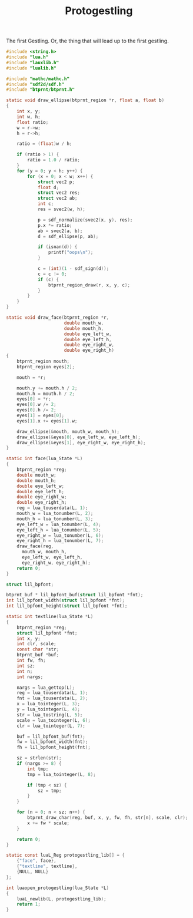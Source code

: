 #+TITLE: Protogestling
The first Gestling. Or, the thing that will lead up to the
first gestling.

#+NAME: protogestling.c
#+BEGIN_SRC c :tangle protogestling/protogestling.c
#include <string.h>
#include "lua.h"
#include "lauxlib.h"
#include "lualib.h"

#include "mathc/mathc.h"
#include "sdf2d/sdf.h"
#include "btprnt/btprnt.h"

static void draw_ellipse(btprnt_region *r, float a, float b)
{
    int x, y;
    int w, h;
    float ratio;
    w = r->w;
    h = r->h;

    ratio = (float)w / h;

    if (ratio > 1) {
        ratio = 1.0 / ratio;
    }
    for (y = 0; y < h; y++) {
        for (x = 0; x < w; x++) {
            struct vec2 p;
            float d;
            struct vec2 res;
            struct vec2 ab;
            int c;
            res = svec2(w, h);

            p = sdf_normalize(svec2(x, y), res);
            p.x *= ratio;
            ab = svec2(a, b);
            d = sdf_ellipse(p, ab);

            if (isnan(d)) {
                printf("oops\n");
            }

            c = (int)(1 - sdf_sign(d));
            c = c != 0;
            if (c) {
                btprnt_region_draw(r, x, y, c);
            }
        }
    }
}

static void draw_face(btprnt_region *r,
                      double mouth_w,
                      double mouth_h,
                      double eye_left_w,
                      double eye_left_h,
                      double eye_right_w,
                      double eye_right_h)
{
    btprnt_region mouth;
    btprnt_region eyes[2];

    mouth = *r;

    mouth.y += mouth.h / 2;
    mouth.h = mouth.h / 2;
    eyes[0] = *r;
    eyes[0].w /= 2;
    eyes[0].h /= 2;
    eyes[1] = eyes[0];
    eyes[1].x += eyes[1].w;

    draw_ellipse(&mouth, mouth_w, mouth_h);
    draw_ellipse(&eyes[0], eye_left_w, eye_left_h);
    draw_ellipse(&eyes[1], eye_right_w, eye_right_h);
}

static int face(lua_State *L)
{
    btprnt_region *reg;
    double mouth_w;
    double mouth_h;
    double eye_left_w;
    double eye_left_h;
    double eye_right_w;
    double eye_right_h;
    reg = lua_touserdata(L, 1);
    mouth_w = lua_tonumber(L, 2);
    mouth_h = lua_tonumber(L, 3);
    eye_left_w = lua_tonumber(L, 4);
    eye_left_h = lua_tonumber(L, 5);
    eye_right_w = lua_tonumber(L, 6);
    eye_right_h = lua_tonumber(L, 7);
    draw_face(reg,
      mouth_w, mouth_h,
      eye_left_w, eye_left_h,
      eye_right_w, eye_right_h);
    return 0;
}

struct lil_bpfont;

btprnt_buf * lil_bpfont_buf(struct lil_bpfont *fnt);
int lil_bpfont_width(struct lil_bpfont *fnt);
int lil_bpfont_height(struct lil_bpfont *fnt);

static int textline(lua_State *L)
{
    btprnt_region *reg;
    struct lil_bpfont *fnt;
    int x, y;
    int clr, scale;
    const char *str;
    btprnt_buf *buf;
    int fw, fh;
    int sz;
    int n;
    int nargs;

    nargs = lua_gettop(L);
    reg = lua_touserdata(L, 1);
    fnt = lua_touserdata(L, 2);
    x = lua_tointeger(L, 3);
    y = lua_tointeger(L, 4);
    str = lua_tostring(L, 5);
    scale = lua_tointeger(L, 6);
    clr = lua_tointeger(L, 7);

    buf = lil_bpfont_buf(fnt);
    fw = lil_bpfont_width(fnt);
    fh = lil_bpfont_height(fnt);

    sz = strlen(str);
    if (nargs >= 8) {
        int tmp;
        tmp = lua_tointeger(L, 8);

        if (tmp < sz) {
            sz = tmp;
        }
    }

    for (n = 0; n < sz; n++) {
        btprnt_draw_char(reg, buf, x, y, fw, fh, str[n], scale, clr);
        x += fw * scale;
    }

    return 0;
}

static const luaL_Reg protogestling_lib[] = {
    {"face", face},
    {"textline", textline},
    {NULL, NULL}
};

int luaopen_protogestling(lua_State *L)
{
    luaL_newlib(L, protogestling_lib);
    return 1;
}
#+END_SRC
